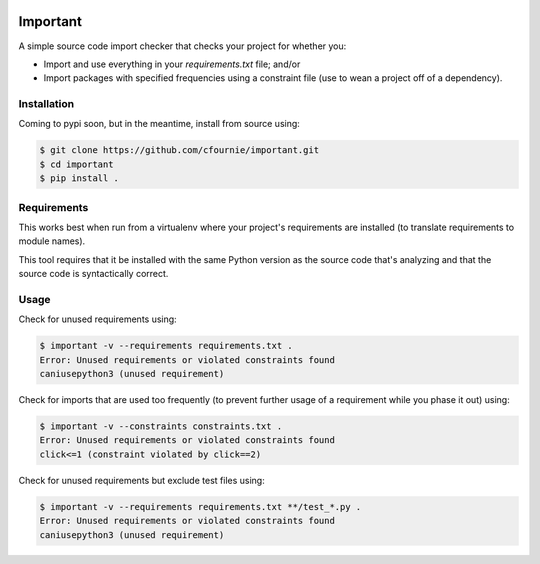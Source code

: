 .. image:: https://travis-ci.org/cfournie/important.svg?branch=master
    :target: https://travis-ci.org/cfournie/important

Important
=========

A simple source code import checker that checks your project for whether you:

- Import and use everything in your `requirements.txt` file; and/or
- Import packages with specified frequencies using a constraint file (use to
  wean a project off of a dependency).

Installation
------------

Coming to pypi soon, but in the meantime, install from source using:

.. code:: bash

    $ git clone https://github.com/cfournie/important.git
    $ cd important
    $ pip install .

Requirements
------------

This works best when run from a virtualenv where your project's requirements
are installed (to translate requirements to module names).

This tool requires that it be installed with the same Python version as the
source code that's analyzing and that the source code is syntactically correct.

Usage
-----

Check for unused requirements using:

.. code:: bash

    $ important -v --requirements requirements.txt .
    Error: Unused requirements or violated constraints found
    caniusepython3 (unused requirement)


Check for imports that are used too frequently (to prevent further usage of a
requirement while you phase it out) using:

.. code:: bash

    $ important -v --constraints constraints.txt .
    Error: Unused requirements or violated constraints found
    click<=1 (constraint violated by click==2)


Check for unused requirements but exclude test files using:

.. code:: bash

    $ important -v --requirements requirements.txt **/test_*.py .
    Error: Unused requirements or violated constraints found
    caniusepython3 (unused requirement)
